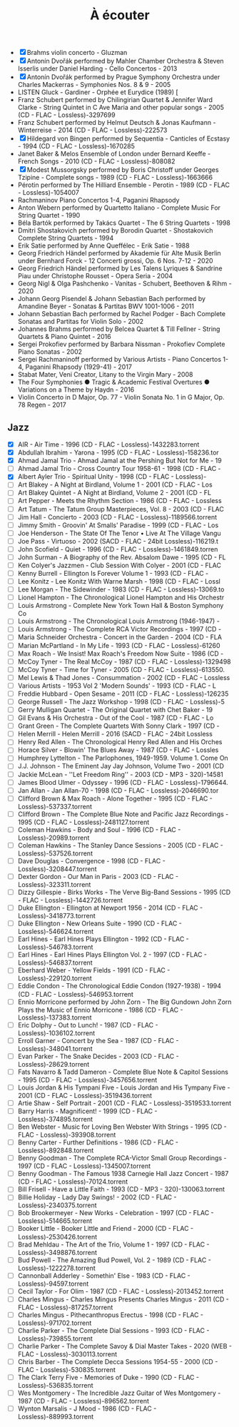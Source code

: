 #+title: À écouter
#+filetags: music

- [X] Brahms violin concerto - Gluzman
- [X] Antonín Dvořák performed by Mahler Chamber Orchestra & Steven
  Isserlis under Daniel Harding - Cello Concertos - 2013
- [X] Antonín Dvořák performed by Prague Symphony Orchestra under
  Charles Mackerras - Symphonies Nos. 8 & 9 - 2005
- LISTEN Gluck - Gardiner - Orphée et Eurydice (1989) [
- Franz Schubert performed by Chilingirian Quartet & Jennifer Ward
  Clarke - String Quintet in C Ave Maria and other popular songs - 2005
  (CD - FLAC - Lossless)-3297699
- Franz Schubert performed by Helmut Deutsch & Jonas Kaufmann -
  Winterreise - 2014 (CD - FLAC - Lossless)-222573
- [X] Hildegard von Bingen performed by Sequentia - Canticles of
  Ecstasy - 1994 (CD - FLAC - Lossless)-1670285
- Janet Baker & Melos Ensemble of London under Bernard Keeffe - French
  Songs - 2010 (CD - FLAC - Lossless)-808082
- [X] Modest Mussorgsky performed by Boris Christoff under Georges
  Tzipine - Complete songs - 1989 (CD - FLAC - Lossless)-1663666
- Pérotin performed by The Hilliard Ensemble - Perotin - 1989 (CD -
  FLAC - Lossless)-1054007
- Rachmaninov Piano Concertos 1-4, Paganini Rhapsody
- Anton Webern performed by Quartetto Italiano - Complete Music For
  String Quartet - 1990
- Béla Bartók performed by Takács Quartet - The 6 String Quartets - 1998
- Dmitri Shostakovich performed by Borodin Quartet - Shostakovich
  Complete String Quartets - 1994
- Erik Satie performed by Anne Queffélec - Erik Satie - 1988
- Georg Friedrich Händel performed by Akademie für Alte Musik Berlin
  under Bernhard Forck - 12 Concerti grossi, Op. 6 Nos. 7-12 - 2020
- Georg Friedrich Händel performed by Les Talens Lyriques & Sandrine
  Piau under Christophe Rousset - Opera Seria - 2004
- Georg Nigl & Olga Pashchenko - Vanitas - Schubert, Beethoven & Rihm -
  2020
- Johann Georg Pisendel & Johann Sebastian Bach performed by Amandine
  Beyer - Sonatas & Partitas BWV 1001-1006 - 2011
- Johann Sebastian Bach performed by Rachel Podger - Bach Complete
  Sonatas and Partitas for Violin Solo - 2002
- Johannes Brahms performed by Belcea Quartet & Till Fellner - String
  Quartets & Piano Quintet - 2016
- Sergei Prokofiev performed by Barbara Nissman - Prokofiev Complete
  Piano Sonatas - 2002
- Sergei Rachmaninoff performed by Various Artists - Piano Concertos
  1-4, Paganini Rhapsody (1929-41) - 2017
- Stabat Mater, Veni Creator, Litany to the Virgin Mary - 2008
- The Four Symphonies ● Tragic & Academic Festival Overtures ●
  Variations on a Theme by Haydn - 2016
- Violin Concerto in D Major, Op. 77 - Violin Sonata No. 1 in G Major,
  Op. 78 Regen - 2017

**  Jazz
- [X] AIR - Air Time - 1996 (CD - FLAC - Lossless)-1432283.torrent
- [X] Abdullah Ibrahim - Yarona - 1995 (CD - FLAC - Lossless)-158236.tor
- [X] Ahmad Jamal Trio - Ahmad Jamal at the Pershing But Not for Me - 19
- [ ] Ahmad Jamal Trio - Cross Country Tour 1958-61 - 1998 (CD - FLAC -
- [X] Albert Ayler Trio - Spiritual Unity - 1998 (CD - FLAC - Lossless)-
- [ ] Art Blakey - A Night at Birdland, Volume 1 - 2001 (CD - FLAC - Los
- [ ] Art Blakey Quintet - A Night at Birdland, Volume 2 - 2001 (CD - FL
- [ ] Art Pepper - Meets the Rhythm Section - 1986 (CD - FLAC - Lossless
- [ ] Art Tatum - The Tatum Group Masterpieces, Vol. 8 - 2003 (CD - FLAC
- [ ] Jim Hall - Concierto - 2003 (CD - FLAC - Lossless)-1189566.torrent
- [ ] Jimmy Smith - Groovin' At Smalls' Paradise - 1999 (CD - FLAC - Los
- [ ] Joe Henderson - The State Of The Tenor • Live At The Village Vangu
- [ ] Joe Pass - Virtuoso - 2002 (SACD - FLAC - 24bit Lossless)-116219.t
- [ ] John Scofield - Quiet - 1996 (CD - FLAC - Lossless)-1461849.torren
- [ ] John Surman - A Biography of the Rev. Absalom Dawe - 1995 (CD - FL
- [ ] Ken Colyer's Jazzmen - Club Session With Colyer - 2001 (CD - FLAC
- [ ] Kenny Burrell - Ellington Is Forever Volume 1 - 1993 (CD - FLAC -
- [ ] Lee Konitz - Lee Konitz With Warne Marsh - 1998 (CD - FLAC - Lossl
- [ ] Lee Morgan - The Sidewinder - 1983 (CD - FLAC - Lossless)-13069.to
- [ ] Lionel Hampton - The Chronological Lionel Hampton and His Orchestr
- [ ] Louis Armstrong - Complete New York Town Hall & Boston Symphony Co
- [ ] Louis Armstrong - The Chronological Louis Armstrong (1946-1947) -
- [ ] Louis Armstrong - The Complete RCA Victor Recordings - 1997 (CD -
- [ ] Maria Schneider Orchestra - Concert in the Garden - 2004 (CD - FLA
- [ ] Marian McPartland - In My Life - 1993 (CD - FLAC - Lossless)-61260
- [ ] Max Roach - We Insist! Max Roach's Freedom Now Suite - 1986 (CD -
- [ ] McCoy Tyner - The Real McCoy - 1987 (CD - FLAC - Lossless)-1329498
- [ ] McCoy Tyner - Time for Tyner - 2005 (CD - FLAC - Lossless)-613550.
- [ ] Mel Lewis & Thad Jones - Consummation - 2002 (CD - FLAC - Lossless
- [ ] Various Artists - 1953 Vol 2 'Modern Sounds' - 1993 (CD - FLAC - L
- [ ] Freddie Hubbard - Open Sesame - 2011 (CD - FLAC - Lossless)-126235
- [ ] George Russell - The Jazz Workshop - 1998 (CD - FLAC - Lossless)-5
- [ ] Gerry Mulligan Quartet - The Original Quartet with Chet Baker - 19
- [ ] Gil Evans & His Orchestra - Out of the Cool - 1987 (CD - FLAC - Lo
- [ ] Grant Green - The Complete Quartets With Sonny Clark - 1997 (CD -
- [ ] Helen Merrill - Helen Merrill - 2016 (SACD - FLAC - 24bit Lossless
- [ ] Henry Red Allen - The Chronological Henry Red Allen and His Orches
- [ ] Horace Silver - Blowin' The Blues Away - 1987 (CD - FLAC - Lossles
- [ ] Humphrey Lyttelton - The Parlophones, 1949-1959. Volume 1. Come On
- [ ] J.J. Johnson - The Eminent Jay Jay Johnson, Volume Two - 2001 (CD
- [ ] Jackie McLean - ''Let Freedom Ring'' - 2003 (CD - MP3 - 320)-14581
- [ ] James Blood Ulmer - Odyssey - 1996 (CD - FLAC - Lossless)-1796644.
- [ ] Jan Allan - Jan Allan-70 - 1998 (CD - FLAC - Lossless)-2046690.tor
- [ ] Clifford Brown & Max Roach - Alone Together - 1995 (CD - FLAC - Lossless)-537337.torrent
- [ ] Clifford Brown - The Complete Blue Note and Pacific Jazz Recordings - 1995 (CD - FLAC - Lossless)-2481127.torrent
- [ ] Coleman Hawkins - Body and Soul - 1996 (CD - FLAC - Lossless)-20989.torrent
- [ ] Coleman Hawkins - The Stanley Dance Sessions - 2005 (CD - FLAC - Lossless)-537526.torrent
- [ ] Dave Douglas - Convergence - 1998 (CD - FLAC - Lossless)-3208447.torrent
- [ ] Dexter Gordon - Our Man in Paris - 2003 (CD - FLAC - Lossless)-323311.torrent
- [ ] Dizzy Gillespie - Birks Works - The Verve Big-Band Sessions - 1995 (CD - FLAC - Lossless)-1442726.torrent
- [ ] Duke Ellington - Ellington at Newport 1956 - 2014 (CD - FLAC - Lossless)-3418773.torrent
- [ ] Duke Ellington - New Orleans Suite - 1990 (CD - FLAC - Lossless)-546624.torrent
- [ ] Earl Hines - Earl Hines Plays Ellington - 1992 (CD - FLAC - Lossless)-546783.torrent
- [ ] Earl Hines - Earl Hines Plays Ellington Vol. 2 - 1997 (CD - FLAC - Lossless)-546837.torrent
- [ ] Eberhard Weber - Yellow Fields - 1991 (CD - FLAC - Lossless)-229120.torrent
- [ ] Eddie Condon - The Chronological Eddie Condon (1927-1938) - 1994 (CD - FLAC - Lossless)-546953.torrent
- [ ] Ennio Morricone performed by John Zorn - The Big Gundown John Zorn Plays the Music of Ennio Morricone - 1986 (CD - FLAC - Lossless)-137383.torrent
- [ ] Eric Dolphy - Out to Lunch! - 1987 (CD - FLAC - Lossless)-1036102.torrent
- [ ] Erroll Garner - Concert by the Sea - 1987 (CD - FLAC - Lossless)-348041.torrent
- [ ] Evan Parker - The Snake Decides - 2003 (CD - FLAC - Lossless)-28629.torrent
- [ ] Fats Navarro & Tadd Dameron - Complete Blue Note & Capitol Sessions - 1995 (CD - FLAC - Lossless)-3457656.torrent
- [ ] Louis Jordan & His Tympani Five - Louis Jordan and His Tympany Five - 2001 (CD - FLAC - Lossless)-3519436.torrent
- [ ] Artie Shaw - Self Portrait - 2001 (CD - FLAC - Lossless)-3519533.torrent
- [ ] Barry Harris - Magnificent! - 1999 (CD - FLAC - Lossless)-374895.torrent
- [ ] Ben Webster - Music for Loving Ben Webster With Strings - 1995 (CD - FLAC - Lossless)-393908.torrent
- [ ] Benny Carter - Further Definitions - 1986 (CD - FLAC - Lossless)-892848.torrent
- [ ] Benny Goodman - The Complete RCA-Victor Small Group Recordings - 1997 (CD - FLAC - Lossless)-1345007.torrent
- [ ] Benny Goodman - The Famous 1938 Carnegie Hall Jazz Concert - 1987 (CD - FLAC - Lossless)-70124.torrent
- [ ] Bill Frisell - Have a Little Faith - 1993 (CD - MP3 - 320)-130063.torrent
- [ ] Billie Holiday - Lady Day Swings! - 2002 (CD - FLAC - Lossless)-2340375.torrent
- [ ] Bob Brookermeyer - New Works - Celebration - 1997 (CD - FLAC - Lossless)-514665.torrent
- [ ] Booker Little - Booker Little and Friend - 2000 (CD - FLAC - Lossless)-2530426.torrent
- [ ] Brad Mehldau - The Art of the Trio, Volume 1 - 1997 (CD - FLAC - Lossless)-3498876.torrent
- [ ] Bud Powell - The Amazing Bud Powell, Vol. 2 - 1989 (CD - FLAC - Lossless)-1222278.torrent
- [ ] Cannonball Adderley - Somethin' Else - 1983 (CD - FLAC - Lossless)-94597.torrent
- [ ] Cecil Taylor - For Olim - 1987 (CD - FLAC - Lossless)-2013452.torrent
- [ ] Charles Mingus - Charles Mingus Presents Charles Mingus - 2011 (CD - FLAC - Lossless)-817257.torrent
- [ ] Charles Mingus - Pithecanthropus Erectus - 1998 (CD - FLAC - Lossless)-971702.torrent
- [ ] Charlie Parker - The Complete Dial Sessions - 1993 (CD - FLAC - Lossless)-739855.torrent
- [ ] Charlie Parker - The Complete Savoy & Dial Master Takes - 2020 (WEB - FLAC - Lossless)-3030113.torrent
- [ ] Chris Barber - The Complete Decca Sessions 1954-55 - 2000 (CD - FLAC - Lossless)-530835.torrent
- [ ] The Clark Terry Five - Memories of Duke - 1990 (CD - FLAC - Lossless)-536835.torrent
- [ ] Wes Montgomery - The Incredible Jazz Guitar of Wes Montgomery - 1987 (CD - FLAC - Lossless)-896562.torrent
- [ ] Wynton Marsalis - J Mood - 1986 (CD - FLAC - Lossless)-889993.torrent
